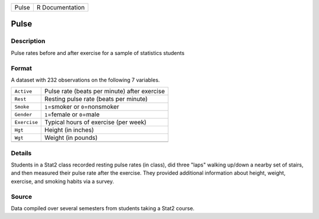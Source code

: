 +-------+-----------------+
| Pulse | R Documentation |
+-------+-----------------+

Pulse
-----

Description
~~~~~~~~~~~

Pulse rates before and after exercise for a sample of statistics
students

Format
~~~~~~

A dataset with 232 observations on the following 7 variables.

+--------------+----------------------------------------------+
| ``Active``   | Pulse rate (beats per minute) after exercise |
+--------------+----------------------------------------------+
| ``Rest``     | Resting pulse rate (beats per minute)        |
+--------------+----------------------------------------------+
| ``Smoke``    | ``1``\ =smoker or ``0``\ =nonsmoker          |
+--------------+----------------------------------------------+
| ``Gender``   | ``1``\ =female or ``0``\ =male               |
+--------------+----------------------------------------------+
| ``Exercise`` | Typical hours of exercise (per week)         |
+--------------+----------------------------------------------+
| ``Hgt``      | Height (in inches)                           |
+--------------+----------------------------------------------+
| ``Wgt``      | Weight (in pounds)                           |
+--------------+----------------------------------------------+
|              |                                              |
+--------------+----------------------------------------------+

Details
~~~~~~~

Students in a Stat2 class recorded resting pulse rates (in class), did
three "laps" walking up/down a nearby set of stairs, and then measured
their pulse rate after the exercise. They provided additional
information about height, weight, exercise, and smoking habits via a
survey.

Source
~~~~~~

Data compiled over several semesters from students taking a Stat2
course.
